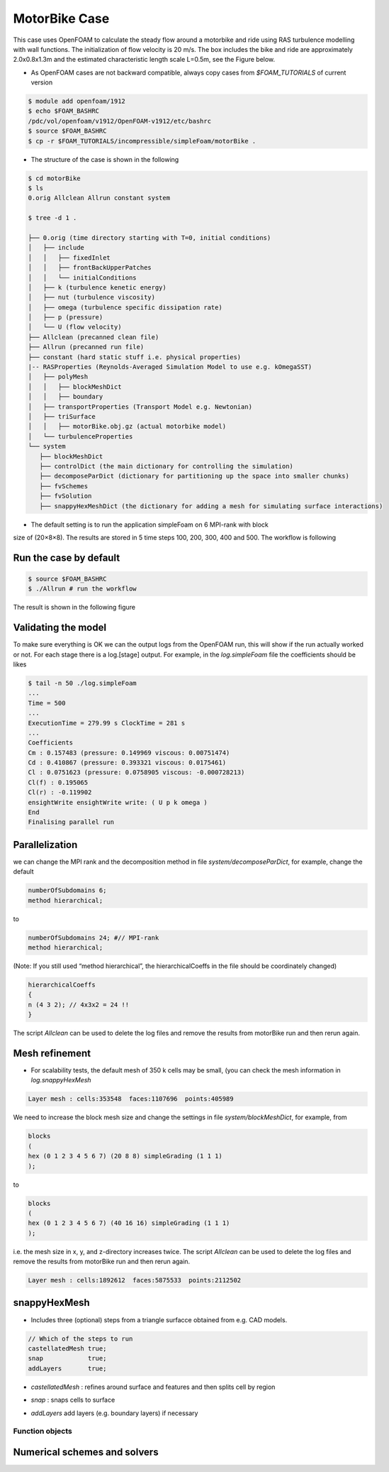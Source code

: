 .. _openfoam-handson:

MotorBike Case
==============

This case uses OpenFOAM to calculate the steady flow around a motorbike and ride using RAS turbulence modelling with wall functions. The initialization of flow velocity is 20 m/s. The box includes the bike and ride are approximately 2.0x0.8x1.3m and the estimated characteristic length scale L=0.5m, see the Figure below.

.. image:: img/motorbike_overall.png

- As OpenFOAM cases are not backward compatible, always copy cases from *$FOAM_TUTORIALS* of current version

.. code:: bash

 $ module add openfoam/1912
 $ echo $FOAM_BASHRC
 /pdc/vol/openfoam/v1912/OpenFOAM-v1912/etc/bashrc
 $ source $FOAM_BASHRC
 $ cp -r $FOAM_TUTORIALS/incompressible/simpleFoam/motorBike .

- The structure of the case is shown in the following

.. code:: bash

 $ cd motorBike
 $ ls
 0.orig Allclean Allrun constant system

 $ tree -d 1 .

 ├── 0.orig (time directory starting with T=0, initial conditions)
 │   ├── include
 │   │   ├── fixedInlet
 │   │   ├── frontBackUpperPatches
 │   │   └── initialConditions
 │   ├── k (turbulence kenetic energy)
 │   ├── nut (turbulence viscosity)
 │   ├── omega (turbulence specific dissipation rate)
 │   ├── p (pressure)
 │   └── U (flow velocity)
 ├── Allclean (precanned clean file)
 ├── Allrun (precanned run file)
 ├── constant (hard static stuff i.e. physical properties)
 |-- RASProperties (Reynolds-Averaged Simulation Model to use e.g. kOmegaSST)
 │   ├── polyMesh
 │   │   ├── blockMeshDict
 │   │   ├── boundary
 │   ├── transportProperties (Transport Model e.g. Newtonian)
 │   ├── triSurface
 │   │   ├── motorBike.obj.gz (actual motorbike model)
 │   └── turbulenceProperties
 └── system
    ├── blockMeshDict 
    ├── controlDict (the main dictionary for controlling the simulation)
    ├── decomposeParDict (dictionary for partitioning up the space into smaller chunks)
    ├── fvSchemes
    ├── fvSolution
    ├── snappyHexMeshDict (the dictionary for adding a mesh for simulating surface interactions)

- The default setting is to run the application simpleFoam on 6 MPI-rank with block
size of (20×8×8). The results are stored in 5 time steps 100, 200, 300, 400 and 500.
The workflow is following

.. image:: img/motorbike_blockmesh.png

.. image:: img/motorbike_snappyhexmesh.png

Run the case by default
-----------------------

.. code:: bash

 $ source $FOAM_BASHRC
 $ ./Allrun # run the workflow

The result is shown in the following figure

.. image:: img/motorbike_result.png

Validating the model
--------------------

To make sure everything is OK we can the output logs from the OpenFOAM run,
this will show if the run actually worked or not. For each stage there is a log.[stage]
output. For example, in the *log.simpleFoam* file the coefficients should be likes

.. code:: bash

 $ tail -n 50 ./log.simpleFoam
 ...
 Time = 500
 ...
 ExecutionTime = 279.99 s ClockTime = 281 s
 ...
 Coefficients
 Cm : 0.157483 (pressure: 0.149969 viscous: 0.00751474)
 Cd : 0.410867 (pressure: 0.393321 viscous: 0.0175461)
 Cl : 0.0751623 (pressure: 0.0758905 viscous: -0.000728213)
 Cl(f) : 0.195065
 Cl(r) : -0.119902
 ensightWrite ensightWrite write: ( U p k omega )
 End
 Finalising parallel run

Parallelization
---------------
we can change the MPI rank and the decomposition method in file *system/decomposeParDict*, for example, change the default

.. code:: bash

 numberOfSubdomains 6;
 method hierarchical;

to

.. code:: bash

 numberOfSubdomains 24; #// MPI-rank
 method hierarchical;

(Note: If you still used “method hierarchical”, the hierarchicalCoeffs in the file
should be coordinately changed)

.. code:: bash

 hierarchicalCoeffs
 {
 n (4 3 2); // 4x3x2 = 24 !!
 } 

The script *Allclean* can be used to delete the log files and remove the results from
motorBike run and then rerun again.

Mesh refinement
---------------

- For scalability tests, the default mesh of 350 k cells may be small, (you can check the mesh information in *log.snappyHexMesh*

.. code:: bash

 Layer mesh : cells:353548  faces:1107696  points:405989

We need to increase the block mesh size and change the settings in file *system/blockMeshDict*, for example, from

.. code:: bash

 blocks
 (
 hex (0 1 2 3 4 5 6 7) (20 8 8) simpleGrading (1 1 1)
 );

to

.. code:: bash

 blocks
 (
 hex (0 1 2 3 4 5 6 7) (40 16 16) simpleGrading (1 1 1)
 );

i.e. the mesh size in x, y, and z-directory increases twice. The script *Allclean* can be used to delete the log files and remove the results from motorBike run and then rerun again.

.. code:: bash

 Layer mesh : cells:1892612  faces:5875533  points:2112502

snappyHexMesh
-------------

- Includes three (optional) steps from a triangle surfacce obtained from e.g. CAD models.

.. image::  ./img/snappyHexMesh_surface.png

.. image:: ./img/snappyHexMesh_blockmesh.png

.. code:: bash

 // Which of the steps to run
 castellatedMesh true;
 snap            true;
 addLayers       true;

- *castellatedMesh* : refines around surface and features and then splits cell by region

.. image:: ./img/snappyHexMesh_castellated.png

- *snap* : snaps cells to surface

.. image:: ./img/snappyHexMesh_snap.png

- *addLayers* add layers (e.g. boundary layers) if necessary 

.. image:: ./img/snappyHexMesh_layer.png

Function objects
__________________


Numerical schemes and solvers
-----------------------------


